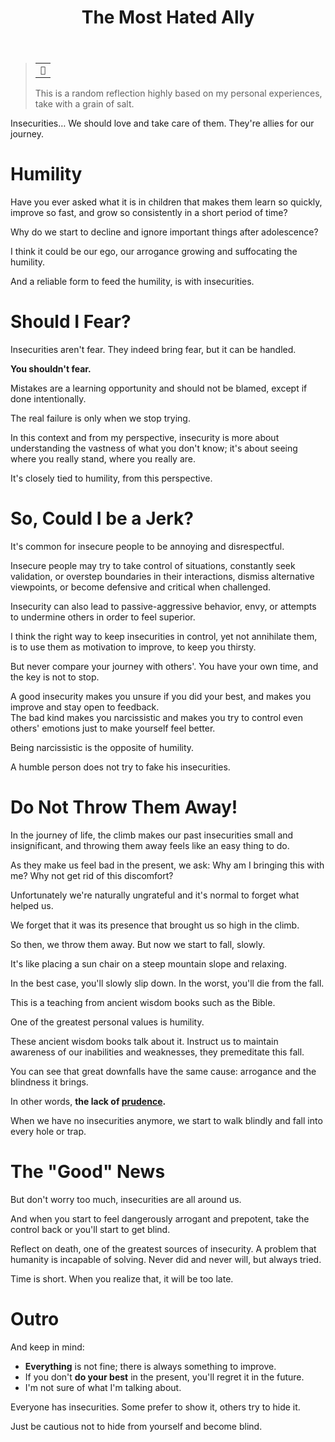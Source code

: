#+title: The Most Hated Ally
#+filetags: awareness

#+begin_quote
| ~~

This is a random reflection highly based on my personal experiences, take with a grain of salt.
#+end_quote

Insecurities... We should love and take care of them. They're allies for our journey.

* Humility
Have you ever asked what it is in children that makes them learn so quickly, improve so fast, and grow so consistently in a short period of time?

Why do we start to decline and ignore important things after adolescence?

I think it could be our ego, our arrogance growing and suffocating the humility.

And a reliable form to feed the humility, is with insecurities.


* Should I Fear?
Insecurities aren't fear. They indeed bring fear, but it can be handled.

*You shouldn't fear.*

Mistakes are a learning opportunity and should not be blamed, except if done intentionally.

The real failure is only when we stop trying.

In this context and from my perspective, insecurity is more about understanding the vastness of what you don't know; it's about seeing where you really stand, where you really are.

It's closely tied to humility, from this perspective.


* So, Could I be a Jerk?
It's common for insecure people to be annoying and disrespectful.

Insecure people may try to take control of situations, constantly seek validation, or overstep boundaries in their interactions, dismiss alternative viewpoints, or become defensive and critical when challenged.

Insecurity can also lead to passive-aggressive behavior, envy, or attempts to undermine others in order to feel superior.

I think the right way to keep insecurities in control, yet not annihilate them, is to use them as motivation to improve, to keep you thirsty.

But never compare your journey with others'. You have your own time, and the key is not to stop.

A good insecurity makes you unsure if you did your best, and makes you improve and stay open to feedback.\\
The bad kind makes you narcissistic and makes you try to control even others' emotions just to make yourself feel better.

Being narcissistic is the opposite of humility.

A humble person does not try to fake his insecurities.


* Do Not Throw Them Away!
In the journey of life, the climb makes our past insecurities small and insignificant, and throwing them away feels like an easy thing to do.

As they make us feel bad in the present, we ask: Why am I bringing this with me? Why not get rid of this discomfort?

Unfortunately we're naturally ungrateful and it's normal to forget what helped us.

We forget that it was its presence that brought us so high in the climb.

So then, we throw them away. But now we start to fall, slowly.

It's like placing a sun chair on a steep mountain slope and relaxing.

In the best case, you'll slowly slip down. In the worst, you'll die from the fall.

This is a teaching from ancient wisdom books such as the Bible.

One of the greatest personal values is humility.

These ancient wisdom books talk about it. Instruct us to maintain awareness of our inabilities and weaknesses, they premeditate this fall.

You can see that great downfalls have the same cause: arrogance and the blindness it brings.

In other words, *the lack of _prudence_.*

When we have no insecurities anymore, we start to walk blindly and fall into every hole or trap.


* The "Good" News
But don't worry too much, insecurities are all around us.

And when you start to feel dangerously arrogant and prepotent, take the control back or you'll start to get blind.

Reflect on death, one of the greatest sources of insecurity. A problem that humanity is incapable of solving. Never did and never will, but always tried.

Time is short. When you realize that, it will be too late.


* Outro
And keep in mind:
- *Everything* is not fine; there is always something to improve.
- If you don't *do your best* in the present, you'll regret it in the future.
- I'm not sure of what I'm talking about.

Everyone has insecurities. Some prefer to show it, others try to hide it.

Just be cautious not to hide from yourself and become blind.
